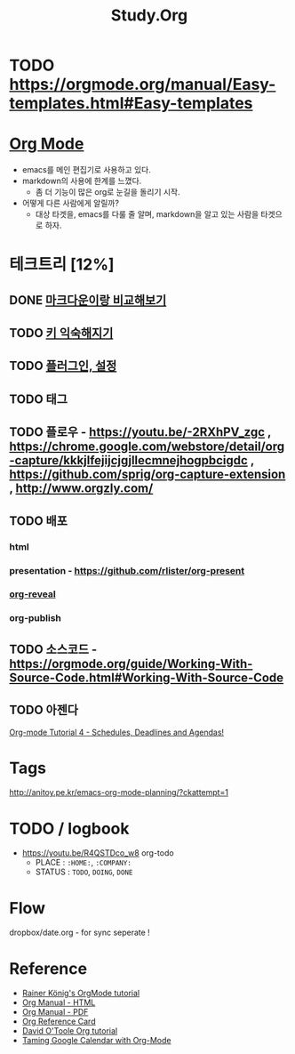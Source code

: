 #+STARTUP: overview
#+TITLE: Study.Org
#+SEQ_TODO: TODO(t) | DONE (d)

* TODO https://orgmode.org/manual/Easy-templates.html#Easy-templates

* [[https://orgmode.org/][Org Mode]]
- emacs를 메인 편집기로 사용하고 있다.
- markdown의 사용에 한계를 느꼈다.
  - 좀 더 기능이 많은 org로 눈길을 돌리기 시작.
- 어떻게 다른 사람에게 알릴까?
  - 대상 타겟을, emacs를 다룰 줄 알며, markdown을 알고 있는 사람을 타겟으로 하자.

* 테크트리 [12%]
** DONE [[./org_vs_markdown.org][마크다운이랑 비교해보기]]
** TODO [[./basic_key.org][키 익숙해지기]]
** TODO [[./emacs_plugin.org][플러그인, 설정]]
** TODO 태그
** TODO 플로우 - https://youtu.be/-2RXhPV_zgc , https://chrome.google.com/webstore/detail/org-capture/kkkjlfejijcjgjllecmnejhogpbcigdc , https://github.com/sprig/org-capture-extension , http://www.orgzly.com/
** TODO 배포
*** html
*** presentation - https://github.com/rlister/org-present
*** [[https://github.com/yjwen/org-reveal][org-reveal]]
*** org-publish
** TODO 소스코드 - https://orgmode.org/guide/Working-With-Source-Code.html#Working-With-Source-Code
** TODO 아젠다
   [[https://www.youtube.com/watch?v=QQSaDDVP__s][Org-mode Tutorial 4 - Schedules, Deadlines and Agendas!]]

* Tags

#+TAGS: CAT(c) | DOG(d)
http://anitoy.pe.kr/emacs-org-mode-planning/?ckattempt=1


* TODO / logbook
- https://youtu.be/R4QSTDco_w8
 org-todo
  - PLACE : ~:HOME:~, ~:COMPANY:~
  - STATUS :  ~TODO~, ~DOING~, ~DONE~

* Flow
dropbox/date.org - for sync
seperate !

* Reference
- [[https://www.youtube.com/watch?v=sQS06Qjnkcc&list=PLVtKhBrRV_ZkPnBtt_TD1Cs9PJlU0IIdE][Rainer König's OrgMode tutorial]]
- [[https://orgmode.org/org.html][Org Manual - HTML]]
- [[https://orgmode.org/org.pdf][Org Manual - PDF]]
- [[https://orgmode.org/worg/orgcard.html][Org Reference Card]]
- [[http://orgmode.org/worg/org-tutorials/orgtutorial_dto.html][David O'Toole Org tutorial]]
- [[http://jameswilliams.be/blog/2016/01/11/Taming-Your-GCal.html][Taming Google Calendar with Org-Mode]]
